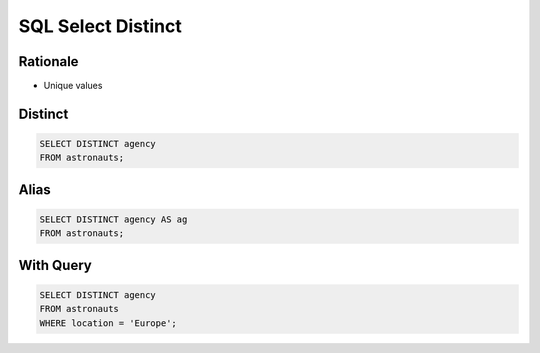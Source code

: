 SQL Select Distinct
===================


Rationale
---------
* Unique values


Distinct
--------
.. code-block:: sql

    SELECT DISTINCT agency
    FROM astronauts;


Alias
-----
.. code-block:: sql

    SELECT DISTINCT agency AS ag
    FROM astronauts;


With Query
----------
.. code-block:: sql

    SELECT DISTINCT agency
    FROM astronauts
    WHERE location = 'Europe';

